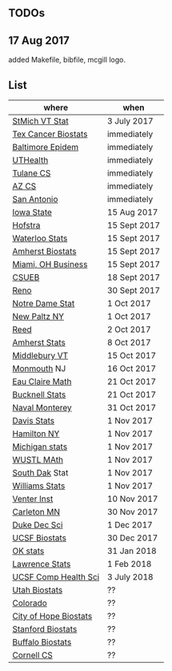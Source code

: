 ** TODOs

** 17 Aug 2017

added Makefile, bibfile, mcgill logo.

** List

| where                 | when         |
|-----------------------+--------------|
| [[http://jobs.imstat.org/jobseeker/job/35944825/assistant-professor-of-mathematics-statistician/saint-michaels-college/?str%3D1&max%3D25&keywords%3Dtenure%252Dtrack&vnet%3D0][StMich VT Stat]]        | 3 July 2017  |
| [[http://www.stat.ufl.edu/jobs/job.php?id%3D13642][Tex Cancer Biostats]]   | immediately  |
| [[http://www.stat.ufl.edu/jobs/job.php?id%3D13631][Baltimore Epidem]]      | immediately  |
| [[https://jobs.uth.tmc.edu/applicants/jsp/shared/position/JobDetails_css.jsp][UTHealth]]              | immediately  |
| [[https://apply.interfolio.com/31595][Tulane CS]]             | immediately  |
| [[https://jobs.sciencecareers.org/job/457520/assistant-associate-professor-tenure-track-multiple-positions/][AZ CS]]                 | immediately  |
| [[http://jobs.amstat.org/jobs/10031375/assistant-associate-biostatistician-position][San Antonio]]           | immediately  |
| [[http://jobs.amstat.org/jobs/10112364/assistant-associate-or-full-professor][Iowa State]]            | 15 Aug 2017  |
| [[http://cra.org/job/hofstra-university-assistantassociate-professor-in-computer-science/][Hofstra]]               | 15 Sept 2017 |
| [[https://www.mathjobs.org/jobs?joblist--10388][Waterloo Stats]]        | 15 Sept 2017 |
| [[https://umass.interviewexchange.com/jobofferdetails.jsp%3Bjsessionid%3DD27F3B2D62718A3916CBFFC7095BFB9A?JOBID%3D86465][Amherst Biostats]]      | 15 Sept 2017 |
| [[https://miamioh.hiretouch.com/job-details?jobid%3D4581][Miami, OH Business]]    | 15 Sept 2017 |
| [[http://jobs.imstat.org/jobseeker/job/36083040/assistant-professor-of-statistics-biostatistics-data-science/california-state-university-east-bay/?str%3D1&max%3D25&t731%3D47729&keywords%3Dtenure%252Dtrack&vnet%3D0][CSUEB]]                 | 18 Sept 2017 |
| [[https://www.unrsearch.com/postings/24784][Reno]]                  | 30 Sept 2017 |
| [[https://apply.interfolio.com/42769][Notre Dame Stat]]       | 1 Oct 2017   |
| [[https://jobs.newpaltz.edu/postings/721][New Paltz NY]]          | 1 Oct 2017   |
| [[https://www.mathjobs.org/jobs/jobs/10467][Reed]]                  | 2 Oct 2017   |
| [[https://www.mathjobs.org/jobs?joblist--10350][Amherst Stats]]         | 8 Oct 2017   |
| [[https://apply.interfolio.com/43537][Middlebury VT]]         | 15 Oct 2017  |
| [[http://jobs.amstat.org/jobs/10125430/assistant-professor][Monmouth]] NJ           | 16 Oct 2017  |
| [[https://www.mathjobs.org/jobs?joblist--10500][Eau Claire Math]]       | 21 Oct 2017  |
| [[https://www.mathjobs.org/jobs?joblist--10335][Bucknell Stats]]        | 21 Oct 2017  |
| [[http://jobs.imstat.org/jobseeker/job/35565026/assistantassociate-professor/naval-postgraduate-school/?str%3D1&max%3D25&keywords%3Dtenure%252Dtrack&vnet%3D0][Naval Monterey]]        | 31 Oct 2017  |
| [[https://recruit.ucdavis.edu/apply/JPF01680][Davis Stats]]           | 1 Nov 2017   |
| [[http://jobs.amstat.org/jobs/10152921/assistant-professor][Hamilton NY]]           | 1 Nov 2017   |
| [[https://www.mathjobs.org/jobs?joblist--10479][Michigan stats]]        | 1 Nov 2017   |
| [[https://www.mathjobs.org/jobs?joblist--10443][WUSTL MAth]]            | 1 Nov 2017   |
| [[https://www.mathjobs.org/jobs?joblist--10444][South Dak]] Stat        | 1 Nov 2017   |
| [[https://apply.interfolio.com/43065][Williams Stats]]        | 1 Nov 2017   |
| [[https://jobs.sciencecareers.org/job/457369/assistant-professor-informatics/?LinkSource%3DPremiumListing][Venter Inst]]           | 10 Nov 2017  |
| [[https://jobs.carleton.edu/postings/3269][Carleton MN]]           | 30 Nov 2017  |
| [[https://academicjobsonline.org/ajo/jobs/9242][Duke Dec Sci]]          | 1 Dec 2017   |
| [[https://aprecruit.ucsf.edu/apply/JPF00957][UCSF Biostats]]         | 30 Dec 2017  |
| [[https://www.mathjobs.org/jobs?joblist--10504][OK stats]]              | 31 Jan 2018  |
| [[https://www.mathjobs.org/jobs?joblist--10329][Lawrence Stats]]        | 1 Feb 2018   |
| [[https://aprecruit.ucsf.edu/apply/JPF01218][UCSF Comp Health Sci]]  | 3 July 2018  |
| [[https://utah.peopleadmin.com/postings/65870][Utah Biostats]]         | ??           |
| [[http://jobs.amstat.org/jobs/10064031/methodologist-assistant-associate-professor-research][Colorado]]              | ??           |
| [[http://jobs.amstat.org/jobs/10125453/assistant-associate-research-professor-in-biostatistics-hematology][City of Hope Biostats]] | ??           |
| [[http://jobs.amstat.org/jobs/9155935/assistant-or-associate-professor-none-tenure-line-research-quantitative-sciences-unit][Stanford Biostats]]     | ??           |
| [[http://jobs.amstat.org/jobs/10136720/faculty-in-biostatistics-and-bioinformatics-assistant-or-associate-members-professors][Buffalo Biostats]]      | ??           |
| [[https://www.cs.cornell.edu/information/jobpostings/facultypositionsithaca][Cornell CS]]            | ??           |


